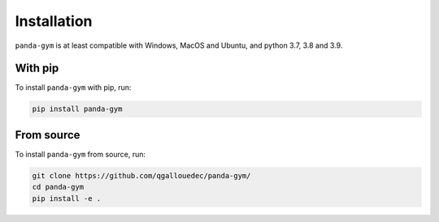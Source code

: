.. _install:

Installation
============

``panda-gym`` is at least compatible with Windows, MacOS and Ubuntu, and python 3.7, 3.8 and 3.9.

With pip
--------

To install ``panda-gym`` with pip, run:

.. code-block:: bash

    pip install panda-gym

From source
-----------

To install ``panda-gym`` from source, run:

.. code-block:: bash

    git clone https://github.com/qgallouedec/panda-gym/
    cd panda-gym
    pip install -e .
